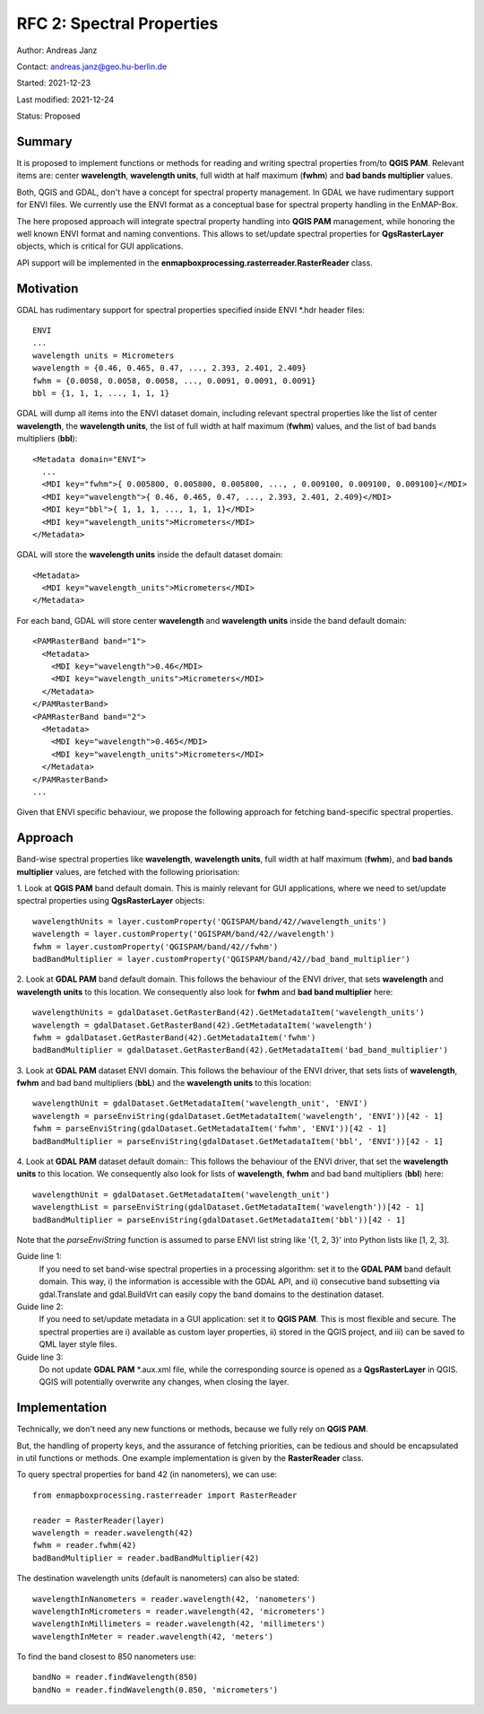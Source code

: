 RFC 2: Spectral Properties
==========================

Author: Andreas Janz

Contact: andreas.janz@geo.hu-berlin.de

Started: 2021-12-23

Last modified: 2021-12-24

Status: Proposed

Summary
-------

It is proposed to implement functions or methods for reading and writing spectral properties from/to
**QGIS PAM**. Relevant items are: center **wavelength**, **wavelength units**, full width at half maximum (**fwhm**) and
**bad bands multiplier** values.

Both, QGIS and GDAL, don't have a concept for spectral property management.
In GDAL we have rudimentary support for ENVI files.
We currently use the ENVI format as a conceptual base for spectral property handling in the EnMAP-Box.

The here proposed approach will integrate spectral property handling into **QGIS PAM** management,
while honoring the well known ENVI format and naming conventions.
This allows to set/update spectral properties for **QgsRasterLayer** objects,
which is critical for GUI applications.

API support will be implemented in the **enmapboxprocessing.rasterreader.RasterReader** class.

Motivation
----------

GDAL has rudimentary support for spectral properties specified inside ENVI *.hdr header files::

    ENVI
    ...
    wavelength units = Micrometers
    wavelength = {0.46, 0.465, 0.47, ..., 2.393, 2.401, 2.409}
    fwhm = {0.0058, 0.0058, 0.0058, ..., 0.0091, 0.0091, 0.0091}
    bbl = {1, 1, 1, ..., 1, 1, 1}

GDAL will dump all items into the ENVI dataset domain, including relevant spectral properties like the list of
center **wavelength**, the **wavelength units**, the list of full width at half maximum (**fwhm**) values,
and the list of bad bands multipliers (**bbl**)::

    <Metadata domain="ENVI">
      ...
      <MDI key="fwhm">{ 0.005800, 0.005800, 0.005800, ..., , 0.009100, 0.009100, 0.009100}</MDI>
      <MDI key="wavelength">{ 0.46, 0.465, 0.47, ..., 2.393, 2.401, 2.409}</MDI>
      <MDI key="bbl">{ 1, 1, 1, ..., 1, 1, 1}</MDI>
      <MDI key="wavelength_units">Micrometers</MDI>
    </Metadata>


GDAL will store the **wavelength units** inside the default dataset domain::

    <Metadata>
      <MDI key="wavelength_units">Micrometers</MDI>
    </Metadata>


For each band, GDAL will store center **wavelength** and **wavelength units** inside the band default domain::

    <PAMRasterBand band="1">
      <Metadata>
        <MDI key="wavelength">0.46</MDI>
        <MDI key="wavelength_units">Micrometers</MDI>
      </Metadata>
    </PAMRasterBand>
    <PAMRasterBand band="2">
      <Metadata>
        <MDI key="wavelength">0.465</MDI>
        <MDI key="wavelength_units">Micrometers</MDI>
      </Metadata>
    </PAMRasterBand>
    ...


Given that ENVI specific behaviour, we propose the following approach for fetching band-specific spectral properties.

Approach
--------

Band-wise spectral properties like **wavelength**, **wavelength units**, full width at half maximum (**fwhm**),
and **bad bands multiplier** values, are fetched with the following priorisation:

1. Look at **QGIS PAM** band default domain.
This is mainly relevant for GUI applications, where we need to set/update spectral properties using **QgsRasterLayer** objects::

    wavelengthUnits = layer.customProperty('QGISPAM/band/42//wavelength_units')
    wavelength = layer.customProperty('QGISPAM/band/42//wavelength')
    fwhm = layer.customProperty('QGISPAM/band/42//fwhm')
    badBandMultiplier = layer.customProperty('QGISPAM/band/42//bad_band_multiplier')


2. Look at **GDAL PAM** band default domain.
This follows the behaviour of the ENVI driver, that sets **wavelength** and **wavelength units** to this location.
We consequently also look for **fwhm** and **bad band multiplier** here::

    wavelengthUnits = gdalDataset.GetRasterBand(42).GetMetadataItem('wavelength_units')
    wavelength = gdalDataset.GetRasterBand(42).GetMetadataItem('wavelength')
    fwhm = gdalDataset.GetRasterBand(42).GetMetadataItem('fwhm')
    badBandMultiplier = gdalDataset.GetRasterBand(42).GetMetadataItem('bad_band_multiplier')


3. Look at **GDAL PAM** dataset ENVI domain.
This follows the behaviour of the ENVI driver, that sets lists of **wavelength**, **fwhm** and bad band multipliers (**bbL**) and the **wavelength units** to this location::

    wavelengthUnit = gdalDataset.GetMetadataItem('wavelength_unit', 'ENVI')
    wavelength = parseEnviString(gdalDataset.GetMetadataItem('wavelength', 'ENVI'))[42 - 1]
    fwhm = parseEnviString(gdalDataset.GetMetadataItem('fwhm', 'ENVI'))[42 - 1]
    badBandMultiplier = parseEnviString(gdalDataset.GetMetadataItem('bbl', 'ENVI'))[42 - 1]


4. Look at **GDAL PAM** dataset default domain::
This follows the behaviour of the ENVI driver, that set the **wavelength units** to this location.
We consequently also look for lists of **wavelength**, **fwhm** and bad band multipliers (**bbl**) here::

    wavelengthUnit = gdalDataset.GetMetadataItem('wavelength_unit')
    wavelengthList = parseEnviString(gdalDataset.GetMetadataItem('wavelength'))[42 - 1]
    badBandMultiplier = parseEnviString(gdalDataset.GetMetadataItem('bbl'))[42 - 1]

Note that the *parseEnviString* function is assumed to parse ENVI list string like '{1, 2, 3}' into Python lists like [1, 2, 3].

Guide line 1:
    If you need to set band-wise spectral properties in a processing algorithm:
    set it to the **GDAL PAM** band default domain.
    This way, i) the information is accessible with the GDAL API,
    and ii) consecutive band subsetting via gdal.Translate and gdal.BuildVrt can easily copy the band domains to the destination dataset.

Guide line 2:
    If you need to set/update metadata in a GUI application: set it to **QGIS PAM**.
    This is most flexible and secure.
    The spectral properties are i) available as custom layer properties,
    ii) stored in the QGIS project,
    and iii) can be saved to QML layer style files.

Guide line 3:
    Do not update **GDAL PAM** \*.aux.xml file,
    while the corresponding source is opened as a **QgsRasterLayer** in QGIS.
    QGIS will potentially overwrite any changes, when closing the layer.

Implementation
--------------

Technically, we don't need any new functions or methods, because we fully rely on **QGIS PAM**.

But, the handling of property keys, and the assurance of fetching priorities,
can be tedious and should be encapsulated in util functions or methods.
One example implementation is given by the **RasterReader** class.

To query spectral properties for band 42 (in nanometers), we can use::

    from enmapboxprocessing.rasterreader import RasterReader

    reader = RasterReader(layer)
    wavelength = reader.wavelength(42)
    fwhm = reader.fwhm(42)
    badBandMultiplier = reader.badBandMultiplier(42)

The destination wavelength units (default is nanometers) can also be stated::

    wavelengthInNanometers = reader.wavelength(42, 'nanometers')
    wavelengthInMicrometers = reader.wavelength(42, 'micrometers')
    wavelengthInMillimeters = reader.wavelength(42, 'millimeters')
    wavelengthInMeter = reader.wavelength(42, 'meters')

To find the band closest to 850 nanometers use::

    bandNo = reader.findWavelength(850)
    bandNo = reader.findWavelength(0.850, 'micrometers')
